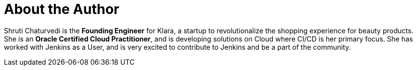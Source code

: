 = About the Author
:page-layout: author
:page-author_name: Shruti Chaturvedi
:page-twitter: shruti_tech
:page-github: ShrutiC-git
:page-authoravatar: ../../images/images/avatars/ShrutiC-git.png

Shruti Chaturvedi is the *Founding Engineer* for Klara, a startup to revolutionalize the shopping experience for beauty products.  She is an *Oracle Certified Cloud Practitioner*, and is developing solutions on Cloud where CI/CD is her primary focus. She has worked with Jenkins as a User, and is very excited to contribute to Jenkins and be a part of the community.
